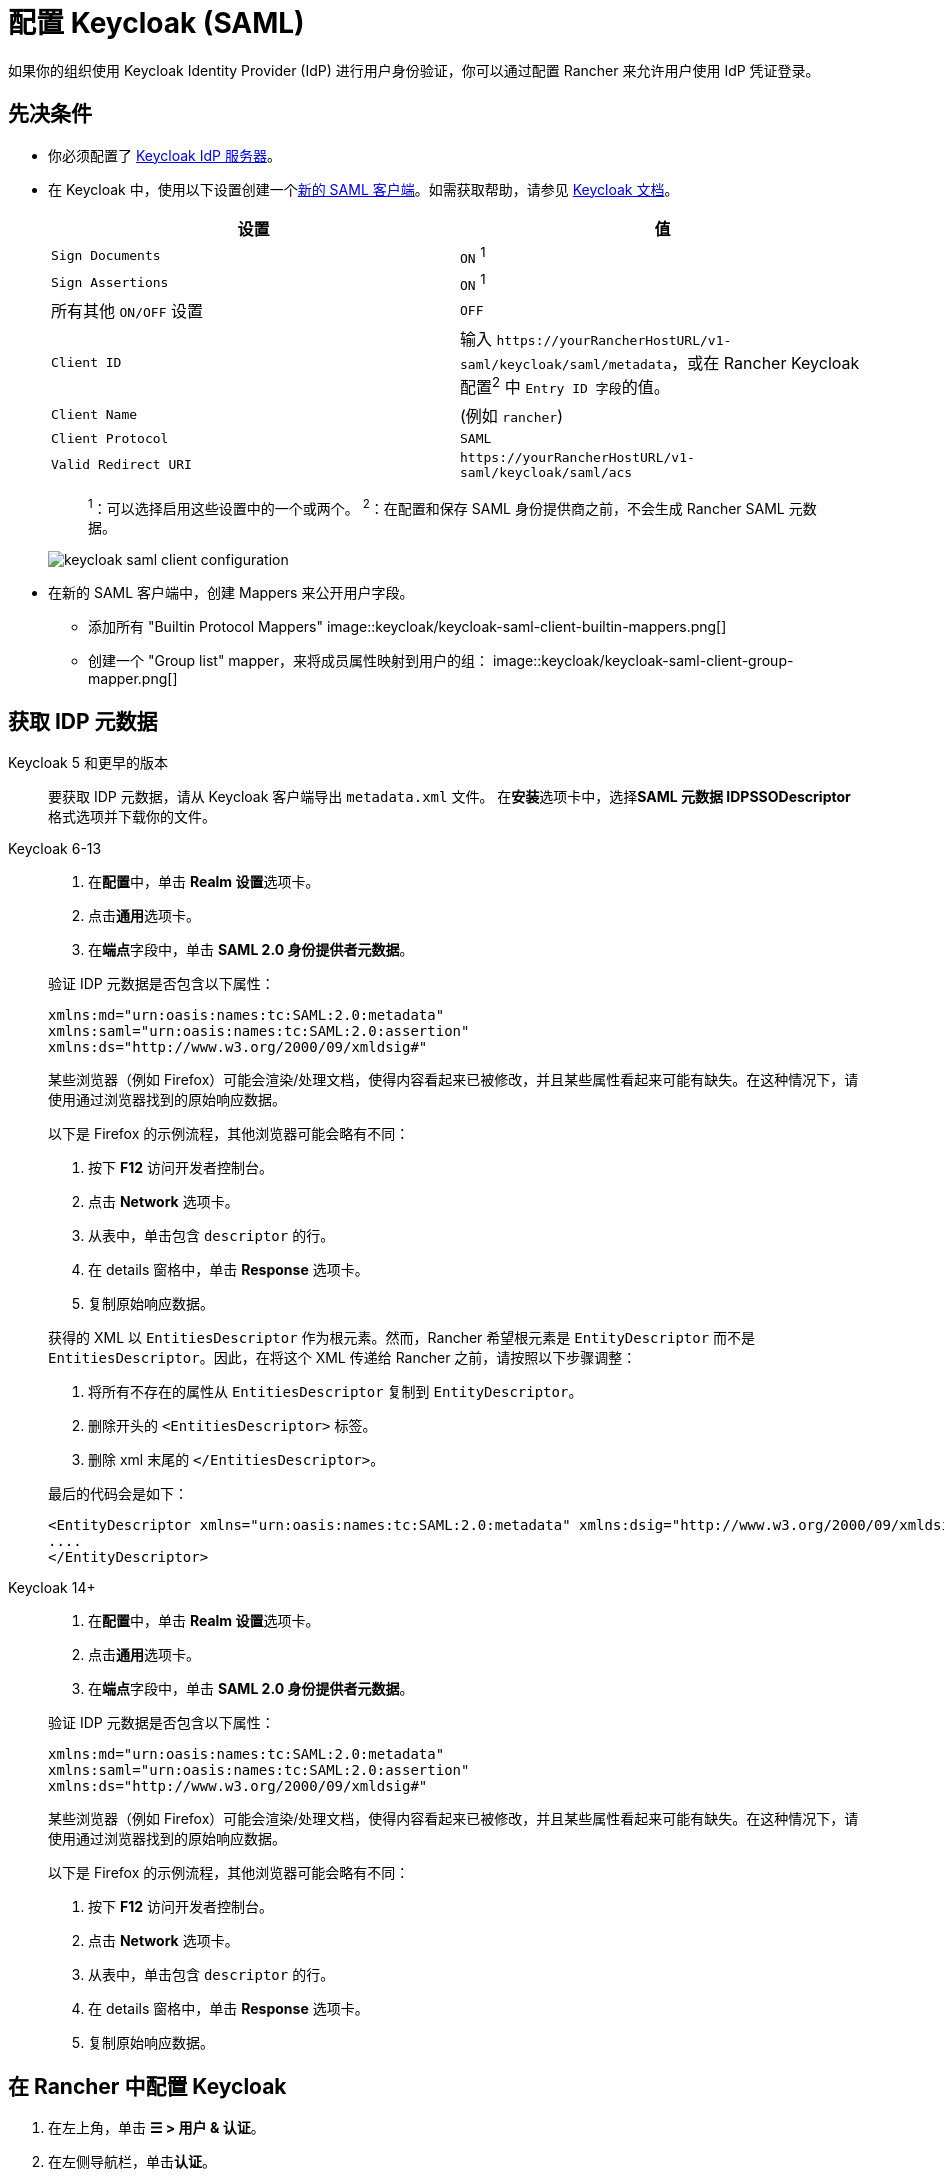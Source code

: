 = 配置 Keycloak (SAML)
:description: 创建 Keycloak SAML 客户端并配置 Rancher 以使用 Keycloak。你的用户将能够使用他们的 Keycloak 登录名登录 Rancher。

如果你的组织使用 Keycloak Identity Provider (IdP) 进行用户身份验证，你可以通过配置 Rancher 来允许用户使用 IdP 凭证登录。

== 先决条件

* 你必须配置了 https://www.keycloak.org/guides#getting-started[Keycloak IdP 服务器]。
* 在 Keycloak 中，使用以下设置创建一个link:https://www.keycloak.org/docs/latest/server_admin/#saml-clients[新的 SAML 客户端]。如需获取帮助，请参见 https://www.keycloak.org/docs/latest/server_admin/#saml-clients[Keycloak 文档]。
+
|===
| 设置 | 值

| `Sign Documents`
| `ON` ^1^

| `Sign Assertions`
| `ON` ^1^

| 所有其他 `ON/OFF` 设置
| `OFF`

| `Client ID`
| 输入 `+https://yourRancherHostURL/v1-saml/keycloak/saml/metadata+`，或在 Rancher Keycloak 配置^2^ 中 ``Entry ID 字段``的值。

| `Client Name`
| +++<CLIENT_NAME>+++(例如 `rancher`)+++</CLIENT_NAME>+++

| `Client Protocol`
| `SAML`

| `Valid Redirect URI`
| `+https://yourRancherHostURL/v1-saml/keycloak/saml/acs+`
|===
+
____
^1^：可以选择启用这些设置中的一个或两个。
^2^：在配置和保存 SAML 身份提供商之前，不会生成 Rancher SAML 元数据。
____
+
image::keycloak/keycloak-saml-client-configuration.png[]

* 在新的 SAML 客户端中，创建 Mappers 来公开用户字段。
 ** 添加所有 "Builtin Protocol Mappers"
 image::keycloak/keycloak-saml-client-builtin-mappers.png[]
 ** 创建一个 "Group list" mapper，来将成员属性映射到用户的组：
 image::keycloak/keycloak-saml-client-group-mapper.png[]

== 获取 IDP 元数据

[tabs]
======
Keycloak 5 和更早的版本::
+
--
要获取 IDP 元数据，请从 Keycloak 客户端导出 `metadata.xml` 文件。
在**安装**选项卡中，选择**SAML 元数据 IDPSSODescriptor** 格式选项并下载你的文件。
--

Keycloak 6-13::
+
--
. 在**配置**中，单击 **Realm 设置**选项卡。
. 点击**通用**选项卡。
. 在**端点**字段中，单击 *SAML 2.0 身份提供者元数据*。

验证 IDP 元数据是否包含以下属性：

----
xmlns:md="urn:oasis:names:tc:SAML:2.0:metadata"
xmlns:saml="urn:oasis:names:tc:SAML:2.0:assertion"
xmlns:ds="http://www.w3.org/2000/09/xmldsig#"
----

某些浏览器（例如 Firefox）可能会渲染/处理文档，使得内容看起来已被修改，并且某些属性看起来可能有缺失。在这种情况下，请使用通过浏览器找到的原始响应数据。

以下是 Firefox 的示例流程，其他浏览器可能会略有不同：

. 按下 *F12* 访问开发者控制台。
. 点击 *Network* 选项卡。
. 从表中，单击包含 `descriptor` 的行。
. 在 details 窗格中，单击 *Response* 选项卡。
. 复制原始响应数据。

获得的 XML 以 `EntitiesDescriptor` 作为根元素。然而，Rancher 希望根元素是 `EntityDescriptor` 而不是 `EntitiesDescriptor`。因此，在将这个 XML 传递给 Rancher 之前，请按照以下步骤调整：

. 将所有不存在的属性从 `EntitiesDescriptor` 复制到 `EntityDescriptor`。
. 删除开头的 `<EntitiesDescriptor>` 标签。
. 删除 xml 末尾的 `</EntitiesDescriptor>`。

最后的代码会是如下：

----
<EntityDescriptor xmlns="urn:oasis:names:tc:SAML:2.0:metadata" xmlns:dsig="http://www.w3.org/2000/09/xmldsig#" entityID="https://{KEYCLOAK-URL}/auth/realms/{REALM-NAME}">
....
</EntityDescriptor>
----
--

Keycloak 14+::
+
--
. 在**配置**中，单击 **Realm 设置**选项卡。
. 点击**通用**选项卡。
. 在**端点**字段中，单击 *SAML 2.0 身份提供者元数据*。

验证 IDP 元数据是否包含以下属性：

----
xmlns:md="urn:oasis:names:tc:SAML:2.0:metadata"
xmlns:saml="urn:oasis:names:tc:SAML:2.0:assertion"
xmlns:ds="http://www.w3.org/2000/09/xmldsig#"
----

某些浏览器（例如 Firefox）可能会渲染/处理文档，使得内容看起来已被修改，并且某些属性看起来可能有缺失。在这种情况下，请使用通过浏览器找到的原始响应数据。

以下是 Firefox 的示例流程，其他浏览器可能会略有不同：

. 按下 *F12* 访问开发者控制台。
. 点击 *Network* 选项卡。
. 从表中，单击包含 `descriptor` 的行。
. 在 details 窗格中，单击 *Response* 选项卡。
. 复制原始响应数据。
--
======

== 在 Rancher 中配置 Keycloak

. 在左上角，单击 *☰ > 用户 & 认证*。
. 在左侧导航栏，单击**认证**。
. 单击 *Keycloak SAML*。
. 填写**配置 Keycloak 账号**表单。有关填写表单的帮助，请参见<<_配置参考,配置参考>>。
. 完成**配置 Keycloak 账号**表单后，单击**启用**。
+
Rancher 会将你重定向到 IdP 登录页面。输入使用 Keycloak IdP 进行身份验证的凭证，来验证你的 Rancher Keycloak 配置。
+

[NOTE]
====
你可能需要禁用弹出窗口阻止程序才能看到 IdP 登录页面。
====


*结果*：已将 Rancher 配置为使用 Keycloak。你的用户现在可以使用 Keycloak 登录名登录 Rancher。

[NOTE]
.SAML 身份提供商注意事项
====

* SAML 协议不支持搜索或查找用户或组。因此，将用户或组添加到 Rancher 时不会对其进行验证。
* 添加用户时，必须正确输入确切的用户 ID（即 `UID` 字段）。键入用户 ID 时，将不会搜索可能匹配的其他用户 ID。
* 添加组时，必须从文本框旁边的下拉列表中选择组。Rancher 假定来自文本框的任何输入都是用户。
* 用户组下拉列表仅显示你所属的用户组。如果你不是某个组的成员，你将无法添加该组。
====


== 配置参考

|===
| 字段 | 描述

| 显示名称字段
| 包含用户显示名称的属性。 +
 +
示例：`givenName`

| 用户名字段
| 包含用户名/给定名称的属性。 +
 +
示例：`email`

| UID 字段
| 每个用户独有的属性。 +
 +
示例：`email`

| 用户组字段
| 创建用于管理组成员关系的条目。 +
 +
示例：`member`

| Entity ID 字段
| Keycloak 客户端中需要配置为客户端的 ID。 +
 +
默认值：`+https://yourRancherHostURL/v1-saml/keycloak/saml/metadata+`

| Rancher API 主机
| Rancher Server 的 URL。

| 私钥/证书
| 在 Rancher 和你的 IdP 之间创建安全外壳（SSH）的密钥/证书对。

| IDP 元数据
| 从 IdP 服务器导出的 `metadata.xml` 文件。
|===

[TIP]
====

你可以使用 openssl 命令生成一个密钥/证书对。例如：

openssl req -x509 -sha256 -nodes -days 365 -newkey rsa:2048 -keyout myservice.key -out myservice.cert
====


== 附录：故障排除

如果你在测试与 Keycloak 服务器的连接时遇到问题，请先检查 SAML 客户端的配置选项。你还可以检查 Rancher 日志来查明问题的原因。调试日志可能包含有关错误的更详细信息。详情请参见xref:faq/technical-items.adoc#_如何启用调试日志记录[如何启用调试日志]。

=== 不能重定向到 Keycloak

点击**使用 Keycloak 认证**时，没有重定向到你的 IdP。

* 验证你的 Keycloak 客户端配置。
* 确保 `Force Post Binding` 设为 `OFF`。

=== IdP 登录后显示禁止消息

你已正确重定向到你的 IdP 登录页面，并且可以输入凭证，但是之后收到 `Forbidden` 消息。

* 检查 Rancher 调试日志。
* 如果日志显示 `ERROR: either the Response or Assertion must be signed`，确保 `Sign Documents` 或 `Sign assertions` 在 Keycloak 客户端中设置为 `ON`。

=== 访问 `/v1-saml/keycloak/saml/metadata` 时返回 HTTP 502

常见原因：配置 SAML 提供商之前未创建元数据。
尝试配置 Keycloak，并将它保存为你的 SAML 提供商，然后访问元数据。

=== Keycloak 错误："We're sorry, failed to process response"

* 检查你的 Keycloak 日志。
* 如果日志显示 `failed: org.keycloak.common.VerificationException: Client does not have a public key`，请在 Keycloak 客户端中将 `Encrypt Assertions` 设为 `OFF`。

=== Keycloak 错误："We're sorry, invalid requester"

* 检查你的 Keycloak 日志。
* 如果日志显示 `request validation failed: org.keycloak.common.VerificationException: SigAlg was null`，请在 Keycloak 客户端中将 `Client Signature Required` 设为 `OFF`。
